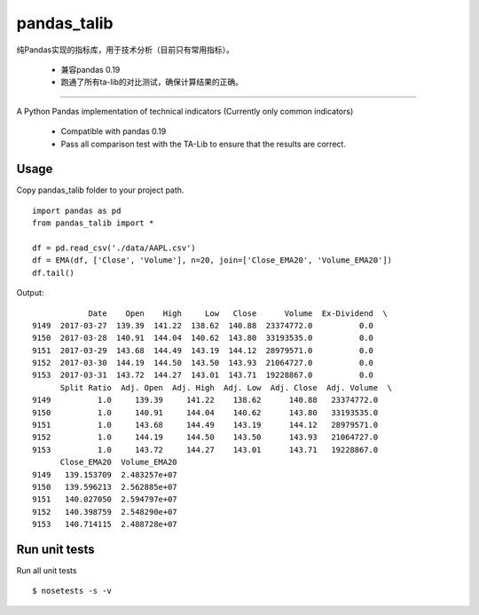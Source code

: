 
pandas\_talib
=============

纯Pandas实现的指标库，用于技术分析（目前只有常用指标）。

 - 兼容pandas 0.19
 - 跑通了所有ta-lib的对比测试，确保计算结果的正确。


----------------------



A Python Pandas implementation of technical indicators (Currently only common indicators)

 - Compatible with pandas 0.19
 - Pass all comparison test with the TA-Lib to ensure that the results are correct.


Usage
~~~~~~~~~~~~~~
Copy pandas_talib folder to your project path.

::

   import pandas as pd
   from pandas_talib import *

   df = pd.read_csv('./data/AAPL.csv')
   df = EMA(df, ['Close', 'Volume'], n=20, join=['Close_EMA20', 'Volume_EMA20'])
   df.tail()

Output::

                Date    Open    High     Low   Close      Volume  Ex-Dividend  \
    9149  2017-03-27  139.39  141.22  138.62  140.88  23374772.0          0.0
    9150  2017-03-28  140.91  144.04  140.62  143.80  33193535.0          0.0
    9151  2017-03-29  143.68  144.49  143.19  144.12  28979571.0          0.0
    9152  2017-03-30  144.19  144.50  143.50  143.93  21064727.0          0.0
    9153  2017-03-31  143.72  144.27  143.01  143.71  19228867.0          0.0
          Split Ratio  Adj. Open  Adj. High  Adj. Low  Adj. Close  Adj. Volume  \
    9149          1.0     139.39     141.22    138.62      140.88   23374772.0
    9150          1.0     140.91     144.04    140.62      143.80   33193535.0
    9151          1.0     143.68     144.49    143.19      144.12   28979571.0
    9152          1.0     144.19     144.50    143.50      143.93   21064727.0
    9153          1.0     143.72     144.27    143.01      143.71   19228867.0
          Close_EMA20  Volume_EMA20
    9149   139.153709  2.483257e+07
    9150   139.596213  2.562885e+07
    9151   140.027050  2.594797e+07
    9152   140.398759  2.548290e+07
    9153   140.714115  2.488728e+07





Run unit tests
~~~~~~~~~~~~~~

Run all unit tests

::

    $ nosetests -s -v


